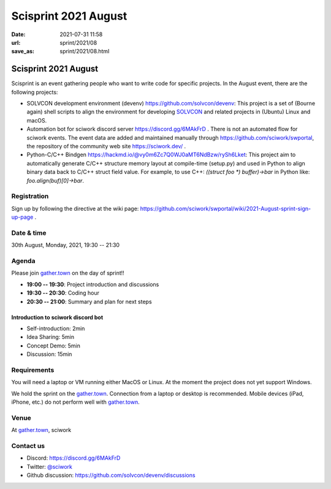 =====================
Scisprint 2021 August
=====================

:date: 2021-07-31 11:58
:url: sprint/2021/08
:save_as: sprint/2021/08.html

Scisprint 2021 August
=====================

Scisprint is an event gathering people who want to write code for specific
projects.  In the August event, there are the following projects:

* SOLVCON development environment (devenv) https://github.com/solvcon/devenv:
  This project is a set of (Bourne again) shell scripts to align the
  environment for developing `SOLVCON <https://github.com/solvcon>`__ and
  related projects in (Ubuntu) Linux and macOS.
* Automation bot for sciwork discord server https://discord.gg/6MAkFrD .  There
  is not an automated flow for sciwork events.  The event data are added and
  maintained manually through https://github.com/sciwork/swportal, the
  repository of the community web site https://sciwork.dev/ .
* Python-C/C++ Bindgen https://hackmd.io/@vy0m6Zc7Q0WJ0aMT6NdBzw/rySh6Lket:
  This project aim to automatically generate C/C++ structure memory layout at
  compile-time (setup.py) and used in Python to align binary data back
  to C/C++ struct field value. For example, to use C++: `((struct foo *) buffer)->bar`
  in Python like: `foo.align(buf)[0]->bar`.


Registration
------------

Sign up by following the directive at the wiki page:
https://github.com/sciwork/swportal/wiki/2021-August-sprint-sign-up-page .

Date & time
-----------

30th August, Monday, 2021, 19:30 -- 21:30

Agenda
------

Please join `gather.town <https://gather.town/app/yLTe8mBDb8pogMOX/sciwork>`_
on the day of sprint!!

* **19:00 -- 19:30**: Project introduction and discussions
* **19:30 -- 20:30**: Coding hour
* **20:30 -- 21:00**: Summary and plan for next steps

Introduction to sciwork discord bot
+++++++++++++++++++++++++++++++++++

* Self-introduction: 2min
* Idea Sharing: 5min
* Concept Demo: 5min
* Discussion: 15min

Requirements
------------

You will need a laptop or VM running either MacOS or Linux.  At the moment the
project does not yet support Windows.

We hold the sprint on the gather.town_. Connection from a laptop or desktop is
recommended. Mobile devices (iPad, iPhone, etc.) do not perform well with
gather.town_.

.. Sponsors
.. --------

Venue
-----

At gather.town_, sciwork

Contact us
----------

* Discord: https://discord.gg/6MAkFrD
* Twitter: `@sciwork <https://twitter.com/sciwork>`__
* Github discussion: https://github.com/solvcon/devenv/discussions
